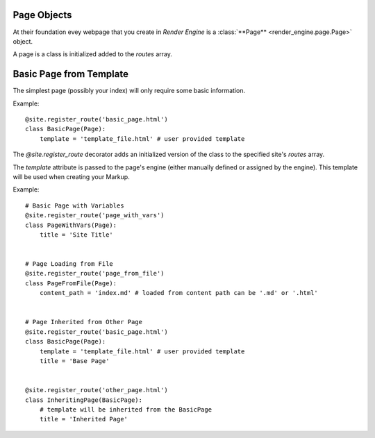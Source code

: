 Page Objects
============

At their foundation evey webpage that you create in *Render Engine* is a :class:`**Page** <render_engine.page.Page>` object.

A page is a class is initialized added to the `routes` array.


Basic Page from Template
===================================================

The simplest page (possibly your index) will only require some basic information.

Example:: 

    @site.register_route('basic_page.html')
    class BasicPage(Page):
        template = 'template_file.html' # user provided template

The `@site.register_route` decorator adds an initialized version of the class to the specified site's `routes` array.

The `template` attribute is passed to the page's engine (either manually defined or assigned by the engine). This template will be used when creating your Markup.

Example:: 

    # Basic Page with Variables
    @site.register_route('page_with_vars')
    class PageWithVars(Page):
        title = 'Site Title'


    # Page Loading from File
    @site.register_route('page_from_file')
    class PageFromFile(Page):
        content_path = 'index.md' # loaded from content path can be '.md' or '.html'


    # Page Inherited from Other Page
    @site.register_route('basic_page.html')
    class BasicPage(Page):
        template = 'template_file.html' # user provided template
        title = 'Base Page'


    @site.register_route('other_page.html')
    class InheritingPage(BasicPage):
        # template will be inherited from the BasicPage
        title = 'Inherited Page'
